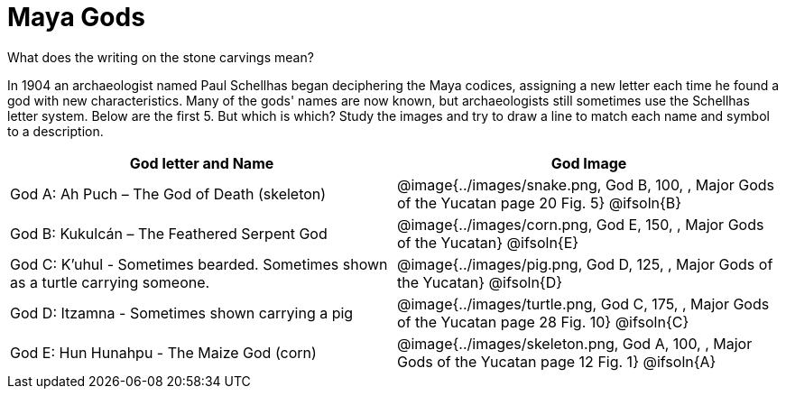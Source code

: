 = Maya Gods

What does the writing on the stone carvings mean?

In 1904 an archaeologist named Paul Schellhas began deciphering the Maya codices, assigning a new letter each time he found a god with new characteristics. Many of the gods' names are now known, but archaeologists still sometimes use the Schellhas letter system. Below are the first 5. But which is which? Study the images and try to draw a line to match each name and symbol to a description.

[cols="10a, >10a", options="header"]
|===

| God letter and Name
| God Image

| God A: Ah Puch – The God of Death (skeleton)
| @image{../images/snake.png, God B, 100, , [.underline]#Major Gods of the Yucatan# page 20 Fig. 5}
@ifsoln{B}

| God B: Kukulcán – The Feathered Serpent God
| @image{../images/corn.png, God E, 150, , [.underline]#Major Gods of the Yucatan#}
@ifsoln{E}

| God C: K'uhul - Sometimes bearded. Sometimes shown as a turtle carrying someone.
| @image{../images/pig.png, God D, 125, , [.underline]#Major Gods of the Yucatan#}
@ifsoln{D}

| God D: Itzamna - Sometimes shown carrying a pig
| @image{../images/turtle.png, God C, 175, , [.underline]#Major Gods of the Yucatan# page 28 Fig. 10}
@ifsoln{C}

| God E: Hun Hunahpu - The Maize God (corn)
| @image{../images/skeleton.png, God A, 100, , [.underline]#Major Gods of the Yucatan# page 12 Fig. 1}
@ifsoln{A}

|===


